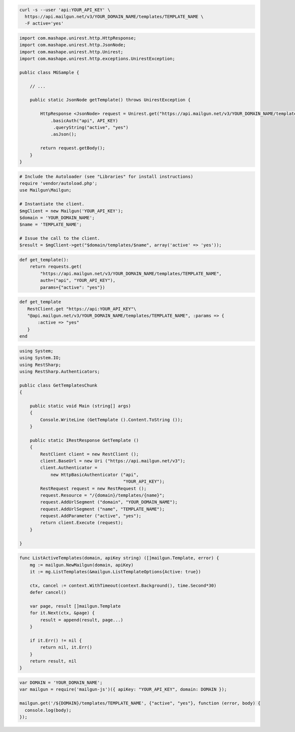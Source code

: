 
.. code-block:: bash

  curl -s --user 'api:YOUR_API_KEY' \
    https://api.mailgun.net/v3/YOUR_DOMAIN_NAME/templates/TEMPLATE_NAME \
    -F active='yes'

.. code-block:: java

 import com.mashape.unirest.http.HttpResponse;
 import com.mashape.unirest.http.JsonNode;
 import com.mashape.unirest.http.Unirest;
 import com.mashape.unirest.http.exceptions.UnirestException;
 
 public class MGSample {
 
     // ...
 
     public static JsonNode getTemplate() throws UnirestException {
 
         HttpResponse <JsonNode> request = Unirest.get("https://api.mailgun.net/v3/YOUR_DOMAIN_NAME/templates/TEMPLATE_NAME")
             .basicAuth("api", API_KEY)
              .queryString("active", "yes")
             .asJson();
 
         return request.getBody();
     }
 }

.. code-block:: php

  # Include the Autoloader (see "Libraries" for install instructions)
  require 'vendor/autoload.php';
  use Mailgun\Mailgun;

  # Instantiate the client.
  $mgClient = new Mailgun('YOUR_API_KEY');
  $domain = 'YOUR_DOMAIN_NAME';
  $name = 'TEMPLATE_NAME';

  # Issue the call to the client.
  $result = $mgClient->get("$domain/templates/$name", array('active' => 'yes'));

.. code-block:: py

 def get_template():
     return requests.get(
         "https://api.mailgun.net/v3/YOUR_DOMAIN_NAME/templates/TEMPLATE_NAME",
         auth=("api", "YOUR_API_KEY"),
         params={"active": "yes"})

.. code-block:: rb

 def get_template
    RestClient.get "https://api:YOUR_API_KEY"\
    "@api.mailgun.net/v3/YOUR_DOMAIN_NAME/templates/TEMPLATE_NAME", :params => {
        :active => "yes"
    }
 end

.. code-block:: csharp

 using System;
 using System.IO;
 using RestSharp;
 using RestSharp.Authenticators;

 public class GetTemplatesChunk
 {

     public static void Main (string[] args)
     {
         Console.WriteLine (GetTemplate ().Content.ToString ());
     }

     public static IRestResponse GetTemplate ()
     {
         RestClient client = new RestClient ();
         client.BaseUrl = new Uri ("https://api.mailgun.net/v3");
         client.Authenticator =
             new HttpBasicAuthenticator ("api",
                                         "YOUR_API_KEY");
         RestRequest request = new RestRequest ();
         request.Resource = "/{domain}/templates/{name}";
         request.AddUrlSegment ("domain", "YOUR_DOMAIN_NAME");
         request.AddUrlSegment ("name", "TEMPLATE_NAME");
         request.AddParameter ("active", "yes");
         return client.Execute (request);
     }

 }

.. code-block:: go

    func ListActiveTemplates(domain, apiKey string) ([]mailgun.Template, error) {
        mg := mailgun.NewMailgun(domain, apiKey)
        it := mg.ListTemplates(&mailgun.ListTemplateOptions{Active: true})

        ctx, cancel := context.WithTimeout(context.Background(), time.Second*30)
        defer cancel()

        var page, result []mailgun.Template
        for it.Next(ctx, &page) {
            result = append(result, page...)
        }

        if it.Err() != nil {
            return nil, it.Err()
        }
        return result, nil
    }

.. code-block:: js

 var DOMAIN = 'YOUR_DOMAIN_NAME';
 var mailgun = require('mailgun-js')({ apiKey: "YOUR_API_KEY", domain: DOMAIN });

 mailgun.get('/${DOMAIN}/templates/TEMPLATE_NAME', {"active", "yes"}, function (error, body) {
   console.log(body);
 });
